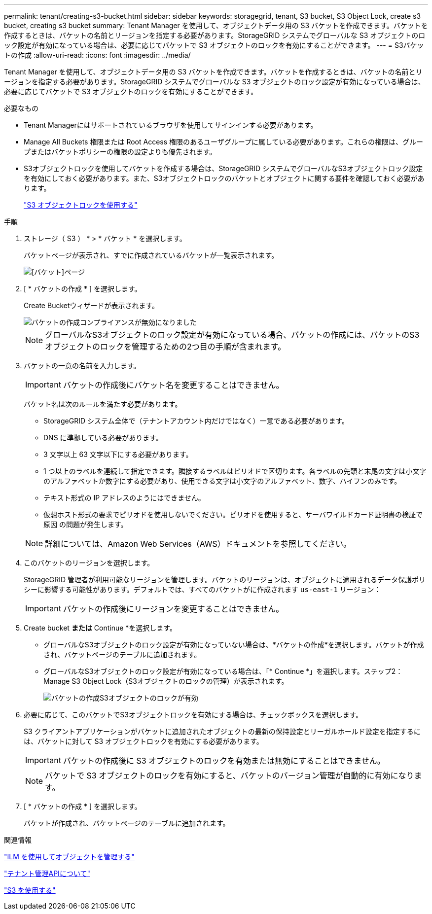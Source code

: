 ---
permalink: tenant/creating-s3-bucket.html 
sidebar: sidebar 
keywords: storagegrid, tenant, S3 bucket, S3 Object Lock, create s3 bucket, creating s3 bucket 
summary: Tenant Manager を使用して、オブジェクトデータ用の S3 バケットを作成できます。バケットを作成するときは、バケットの名前とリージョンを指定する必要があります。StorageGRID システムでグローバルな S3 オブジェクトのロック設定が有効になっている場合は、必要に応じてバケットで S3 オブジェクトのロックを有効にすることができます。 
---
= S3バケットの作成
:allow-uri-read: 
:icons: font
:imagesdir: ../media/


[role="lead"]
Tenant Manager を使用して、オブジェクトデータ用の S3 バケットを作成できます。バケットを作成するときは、バケットの名前とリージョンを指定する必要があります。StorageGRID システムでグローバルな S3 オブジェクトのロック設定が有効になっている場合は、必要に応じてバケットで S3 オブジェクトのロックを有効にすることができます。

.必要なもの
* Tenant Managerにはサポートされているブラウザを使用してサインインする必要があります。
* Manage All Buckets 権限または Root Access 権限のあるユーザグループに属している必要があります。これらの権限は、グループまたはバケットポリシーの権限の設定よりも優先されます。
* S3オブジェクトロックを使用してバケットを作成する場合は、StorageGRID システムでグローバルなS3オブジェクトロック設定を有効にしておく必要があります。また、S3オブジェクトロックのバケットとオブジェクトに関する要件を確認しておく必要があります。
+
link:using-s3-object-lock.html["S3 オブジェクトロックを使用する"]



.手順
. ストレージ（ S3 ） * > * バケット * を選択します。
+
バケットページが表示され、すでに作成されているバケットが一覧表示されます。

+
image::../media/buckets_page.png[[バケット]ページ]

. [ * バケットの作成 * ] を選択します。
+
Create Bucketウィザードが表示されます。

+
image::../media/bucket_create_compliance_disabled.png[バケットの作成コンプライアンスが無効になりました]

+

NOTE: グローバルなS3オブジェクトのロック設定が有効になっている場合、バケットの作成には、バケットのS3オブジェクトのロックを管理するための2つ目の手順が含まれます。

. バケットの一意の名前を入力します。
+

IMPORTANT: バケットの作成後にバケット名を変更することはできません。

+
バケット名は次のルールを満たす必要があります。

+
** StorageGRID システム全体で（テナントアカウント内だけではなく）一意である必要があります。
** DNS に準拠している必要があります。
** 3 文字以上 63 文字以下にする必要があります。
** 1 つ以上のラベルを連続して指定できます。隣接するラベルはピリオドで区切ります。各ラベルの先頭と末尾の文字は小文字のアルファベットか数字にする必要があり、使用できる文字は小文字のアルファベット、数字、ハイフンのみです。
** テキスト形式の IP アドレスのようにはできません。
** 仮想ホスト形式の要求でピリオドを使用しないでください。ピリオドを使用すると、サーバワイルドカード証明書の検証で原因 の問題が発生します。


+

NOTE: 詳細については、Amazon Web Services（AWS）ドキュメントを参照してください。

. このバケットのリージョンを選択します。
+
StorageGRID 管理者が利用可能なリージョンを管理します。バケットのリージョンは、オブジェクトに適用されるデータ保護ポリシーに影響する可能性があります。デフォルトでは、すべてのバケットがに作成されます `us-east-1` リージョン：

+

IMPORTANT: バケットの作成後にリージョンを変更することはできません。

. Create bucket *または* Continue *を選択します。
+
** グローバルなS3オブジェクトのロック設定が有効になっていない場合は、*バケットの作成*を選択します。バケットが作成され、バケットページのテーブルに追加されます。
** グローバルなS3オブジェクトのロック設定が有効になっている場合は、「* Continue *」を選択します。ステップ2：Manage S3 Object Lock（S3オブジェクトのロックの管理）が表示されます。
+
image::../media/bucket_create_s3_object_lock_enabled.png[バケットの作成S3オブジェクトのロックが有効]



. 必要に応じて、このバケットでS3オブジェクトロックを有効にする場合は、チェックボックスを選択します。
+
S3 クライアントアプリケーションがバケットに追加されたオブジェクトの最新の保持設定とリーガルホールド設定を指定するには、バケットに対して S3 オブジェクトロックを有効にする必要があります。

+

IMPORTANT: バケットの作成後に S3 オブジェクトのロックを有効または無効にすることはできません。

+

NOTE: バケットで S3 オブジェクトのロックを有効にすると、バケットのバージョン管理が自動的に有効になります。

. [ * バケットの作成 * ] を選択します。
+
バケットが作成され、バケットページのテーブルに追加されます。



.関連情報
link:../ilm/index.html["ILM を使用してオブジェクトを管理する"]

link:understanding-tenant-management-api.html["テナント管理APIについて"]

link:../s3/index.html["S3 を使用する"]
